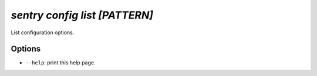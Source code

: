 `sentry config list [PATTERN]`
------------------------------

List configuration options.

Options
```````

- ``--help``: print this help page.
